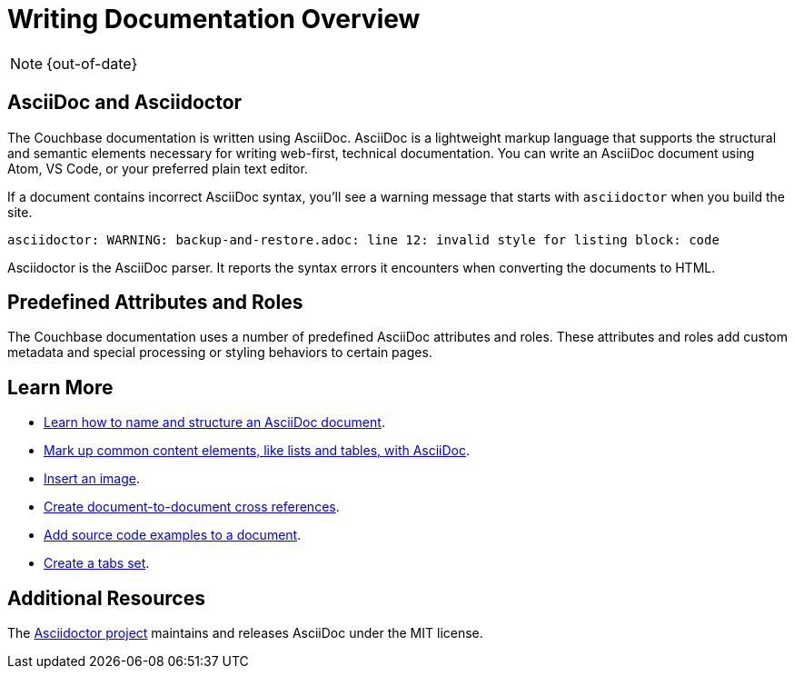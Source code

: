 :page-status: OUT OF DATE

= Writing Documentation Overview

NOTE: {out-of-date}

== AsciiDoc and Asciidoctor

The Couchbase documentation is written using AsciiDoc.
AsciiDoc is a lightweight markup language that supports the structural and semantic elements necessary for writing web-first, technical documentation.
You can write an AsciiDoc document using Atom, VS Code, or your preferred plain text editor.

If a document contains incorrect AsciiDoc syntax, you'll see a warning message that starts with `asciidoctor` when you build the site.

 asciidoctor: WARNING: backup-and-restore.adoc: line 12: invalid style for listing block: code

Asciidoctor is the AsciiDoc parser.
It reports the syntax errors it encounters when converting the documents to HTML.

== Predefined Attributes and Roles

The Couchbase documentation uses a number of predefined AsciiDoc attributes and roles.
These attributes and roles add custom metadata and special processing or styling behaviors to certain pages.

== Learn More

* xref:pages.adoc[Learn how to name and structure an AsciiDoc document].
* xref:basics.adoc[Mark up common content elements, like lists and tables, with AsciiDoc].
* xref:basics.adoc#images[Insert an image].
* xref:cross-references.adoc[Create document-to-document cross references].
* xref:code-blocks.adoc[Add source code examples to a document].
* xref:tabs.adoc[Create a tabs set].

== Additional Resources

The https://asciidoctor.org/[Asciidoctor project^] maintains and releases AsciiDoc under the MIT license.
//It is the native markup language of Antora.

